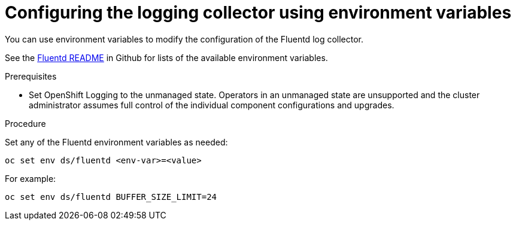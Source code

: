 // Module included in the following assemblies:
//
// * logging/cluster-logging-collector.adoc

[id="cluster-logging-collector-envvar_{context}"]
= Configuring the logging collector using environment variables

You can use environment variables to modify the configuration of the Fluentd log
collector.

See the link:https://github.com/openshift/origin-aggregated-logging/blob/master/fluentd/README.md[Fluentd README] in Github for lists of the
available environment variables.

.Prerequisites

* Set OpenShift Logging to the unmanaged state. Operators in an unmanaged state are unsupported and the cluster administrator assumes full control of the individual component configurations and upgrades.

.Procedure

Set any of the Fluentd environment variables as needed:

----
oc set env ds/fluentd <env-var>=<value>
----

For example:

----
oc set env ds/fluentd BUFFER_SIZE_LIMIT=24
----
